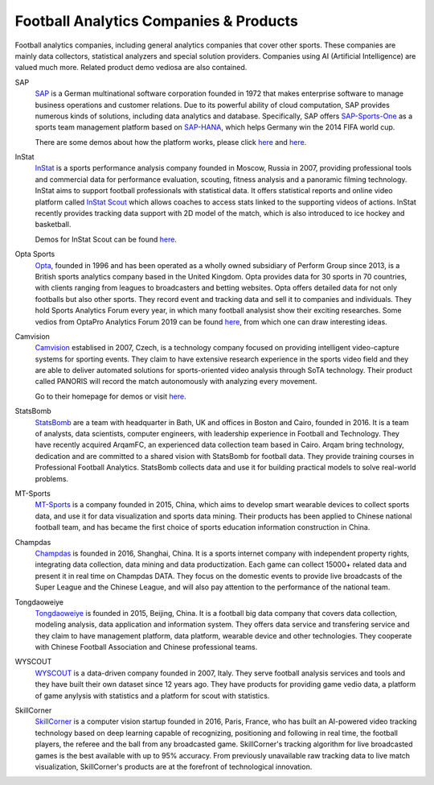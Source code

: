 .. Collections of football analytics companies and their products:
.. _company:

Football Analytics Companies & Products
=====================================================

Football analytics companies, including general analytics companies that cover other sports. These companies are mainly data collectors, statistical analyzers and special solution providers. Companies using AI (Artificial Intelligence) are valued much more. Related product demo vediosa are also contained.

SAP
    `SAP <https://www.sap.com>`_ is a German multinational software corporation founded in 1972 that makes enterprise software to manage business operations and customer relations. Due to its powerful ability of cloud computation, SAP provides numerous kinds of solutions, including data analytics and database. Specifically, SAP offers `SAP-Sports-One <https://www.sap.com/products/sports-one.html>`_ as a sports team management platform based on `SAP-HANA <https://www.sap.com/products/technology-platforms/database-management-system.html>`_, which helps Germany win the 2014 FIFA world cup.

    There are some demos about how the platform works, please click `here <https://www.youtube.com/watch?v=wUr2Useye2E>`_ and `here <https://www.youtube.com/watch?v=9WkpVg6wKkI>`__.

InStat
    `InStat <http://instatsport.com/>`_ is a sports performance analysis company founded in Moscow, Russia in 2007, providing professional tools and commercial data for performance evaluation, scouting, fitness analysis and a panoramic filming technology. InStat aims to support football professionals with statistical data. It offers statistical reports and online video platform called `InStat Scout <https://instatsport.com/football/instat_scout>`_ which allows coaches to access stats linked to the supporting videos of actions. InStat recently provides tracking data support with 2D model of the match, which is also introduced to ice hockey and basketball.

    Demos for InStat Scout can be found `here <https://www.youtube.com/watch?v=i6zhtc7bez4>`__.

Opta Sports
    `Opta <https://www.optasports.com/>`_, founded in 1996 and has been operated as a wholly owned subsidiary of Perform Group since 2013, is a British sports analytics company based in the United Kingdom. Opta provides data for 30 sports in 70 countries, with clients ranging from leagues to broadcasters and betting websites. Opta offers detailed data for not only footballs but also other sports. They record event and tracking data and sell it to companies and individuals. They hold Sports Analytics Forum every year, in which many football analysist show their exciting researches. 
    Some vedios from OptaPro Analytics Forum 2019 can be found `here <https://www.youtube.com/results?search_query=OptaPro+Analytics+Forum+2019>`__, from which one can draw interesting ideas.

Camvision
    `Camvision <http://www.camvision.cz/contact/>`_ establised in 2007, Czech, is a technology company focused on providing intelligent video-capture systems for sporting events. They claim to have extensive research experience in the sports video field and they are able to deliver automated solutions for sports-oriented video analysis through SoTA technology. Their product called PANORIS will record the match autonomously with analyzing every movement. 

    Go to their homepage for demos or visit `here <https://youtu.be/rcbokJLrBOY>`__.

StatsBomb
    `StatsBomb <https://statsbomb.com>`_ are a team with headquarter in Bath, UK and offices in Boston and Cairo, founded in 2016. It is a team of analysts, data scientists, computer engineers, with leadership experience in Football and Technology. They have recently acquired ArqamFC, an experienced data collection team based in Cairo. Arqam bring technology, dedication and are committed to a shared vision with StatsBomb for football data. They provide training courses in Professional Football Analytics. StatsBomb collects data and use it for building practical models to solve real-world problems. 
    
MT-Sports
    `MT-Sports <http://www.mtsports.com.cn/>`_ is a company founded in 2015, China, which aims to develop smart wearable devices to collect sports data, and use it for data visualization and sports data mining. Their products has been applied to Chinese national football team, and has became the first choice of sports education information construction in China.

Champdas
    `Champdas <http://data.champdas.com/>`_ is founded in 2016, Shanghai, China. It is a sports internet company with independent property rights, integrating data collection, data mining and data productization. Each game can collect 15000+ related data and present it in real time on Champdas DATA. They focus on the domestic events to provide live broadcasts of the Super League and the Chinese League, and will also pay attention to the performance of the national team.
    
Tongdaoweiye
    `Tongdaoweiye <http://www.cfadata.cn/>`_ is founded in 2015, Beijing, China. It is a football big data company that covers data collection, modeling analysis, data application and information system. They offers data service and transfering service and they claim to have management platform, data platform, wearable device and other technologies. They cooperate with Chinese Football Association and Chinese professional teams.
    
WYSCOUT
    `WYSCOUT <http://wyscout.cn/>`_ is a data-driven company founded in 2007, Italy. They serve football analysis services and tools and they have built their own dataset since 12 years ago. They have products for providing game vedio data, a platform of game anylysis with statistics and a platform for scout with statistics.

SkillCorner
    `SkillCorner <https://www.skillcorner.com/>`_ is a computer vision startup founded in 2016, Paris, France, who has built an AI-powered video tracking technology based on deep learning capable of recognizing, positioning and following in real time, the football players, the referee and the ball from any broadcasted game. SkillCorner's tracking algorithm for live broadcasted games is the best available with up to 95% accuracy. From previously unavailable raw tracking data to live match visualization, SkillCorner's products are at the forefront of technological innovation. 
